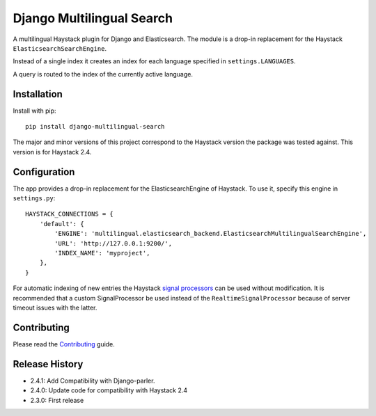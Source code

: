 Django Multilingual Search
==========================

A multilingual Haystack plugin for Django and Elasticsearch.
The module is a drop-in replacement for the Haystack ``ElasticsearchSearchEngine``.

Instead of a single index it creates an index for each language specified in ``settings.LANGUAGES``.

A query is routed to the index of the currently active language.

.. image:: https://travis-ci.org/sbaechler/django-multilingual-search.svg?branch=master
    :target: https://travis-ci.org/sbaechler/django-multilingual-search
    
Installation
------------

Install with pip::

    pip install django-multilingual-search
    
The major and minor versions of this project correspond to the Haystack version the package was
tested against. This version is for Haystack 2.4.
    
    
Configuration
-------------

The app provides a drop-in replacement for the ElasticsearchEngine of Haystack.
To use it, specify this engine in ``settings.py``::

    HAYSTACK_CONNECTIONS = {
        'default': {
            'ENGINE': 'multilingual.elasticsearch_backend.ElasticsearchMultilingualSearchEngine',
            'URL': 'http://127.0.0.1:9200/',
            'INDEX_NAME': 'myproject',
        },
    }
    
For automatic indexing of new entries the Haystack 
`signal processors <http://django-haystack.readthedocs.org/en/latest/signal_processors.html>`_
can be used without modification. It is recommended that a custom SignalProcessor be used
instead of the ``RealtimeSignalProcessor`` because of server timeout issues with the latter.


Contributing
------------

Please read the `Contributing <./CONTRIBUTING.md>`_ guide.


Release History
---------------

- 2.4.1: Add Compatibility with Django-parler.
- 2.4.0: Update code for compatibility with Haystack 2.4
- 2.3.0: First release
